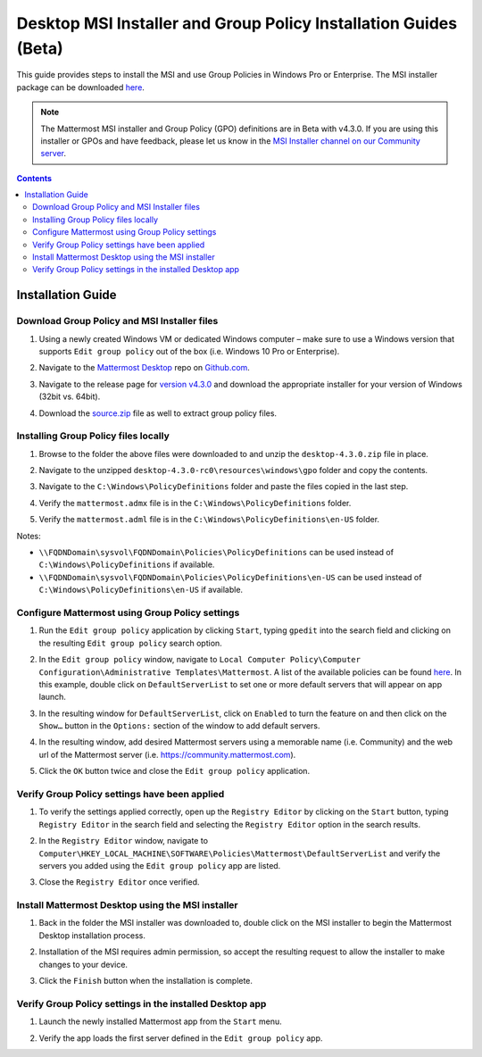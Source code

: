 .. _desktop-msi-gpo:

Desktop MSI Installer and Group Policy Installation Guides (Beta) 
==================================================================
This guide provides steps to install the MSI and use Group Policies in Windows Pro or Enterprise. The MSI installer package can be downloaded `here <https://github.com/mattermost/desktop/releases/tag/v4.3.0>`_. 

.. note::
  The Mattermost MSI installer and Group Policy (GPO) definitions are in Beta with v4.3.0. If you are using this installer or GPOs and have feedback, please let us know in the `MSI Installer channel on our Community server <https://community.mattermost.com/core/channels/msi-installer>`_. 

.. contents::
    :backlinks: top

Installation Guide
--------------------------------------------

Download Group Policy and MSI Installer files
~~~~~~~~~~~~~~~~~~~~~~~~~~~~~~~~~~~~~~~~~~~~~

1. Using a newly created Windows VM or dedicated Windows computer – make sure to use a Windows version that supports ``Edit group policy`` out of the box (i.e. Windows 10 Pro or Enterprise).

   .. image:: ../images/desktop/msi_gpo/msi_gpo_installation_test_00001.png

2. Navigate to the `Mattermost Desktop <https://github.com/mattermost/desktop>`__ repo on `Github.com <https://github.com/>`__.

   .. image:: ../images/desktop/msi_gpo/msi_gpo_installation_test_00002.png

3. Navigate to the release page for `version v4.3.0 <https://github.com/mattermost/desktop/releases/tag/v4.3.0>`__ and download the appropriate installer for your version of Windows (32bit vs. 64bit).

4. Download the `source.zip <https://github.com/mattermost/desktop/archive/v4.3.0.zip>`__ file as well to extract group policy files.

   .. image:: ../images/desktop/msi_gpo/msi_gpo_installation_test_00003.png

Installing Group Policy files locally
~~~~~~~~~~~~~~~~~~~~~~~~~~~~~~~~~~~~~

1. Browse to the folder the above files were downloaded to and unzip the ``desktop-4.3.0.zip`` file in place.

   .. image:: ../images/desktop/msi_gpo/msi_gpo_installation_test_00004.png

2. Navigate to the unzipped ``desktop-4.3.0-rc0\resources\windows\gpo`` folder and copy the contents.

   .. image:: ../images/desktop/msi_gpo/msi_gpo_installation_test_00005.png

3. Navigate to the ``C:\Windows\PolicyDefinitions`` folder and paste the files copied in the last step. 

   .. image:: ../images/desktop/msi_gpo/msi_gpo_installation_test_00006.png

4. Verify the ``mattermost.admx`` file is in the ``C:\Windows\PolicyDefinitions`` folder.

   .. image:: ../images/desktop/msi_gpo/msi_gpo_installation_test_00007.png

5. Verify the ``mattermost.adml`` file is in the ``C:\Windows\PolicyDefinitions\en-US`` folder.

   .. image:: ../images/desktop/msi_gpo/msi_gpo_installation_test_00008.png

Notes:

* ``\\FQDNDomain\sysvol\FQDNDomain\Policies\PolicyDefinitions`` can be used instead of ``C:\Windows\PolicyDefinitions`` if available.
* ``\\FQDNDomain\sysvol\FQDNDomain\Policies\PolicyDefinitions\en-US`` can be used instead of ``C:\Windows\PolicyDefinitions\en-US`` if available.

Configure Mattermost using Group Policy settings
~~~~~~~~~~~~~~~~~~~~~~~~~~~~~~~~~~~~~~~~~~~~~~~~

1. Run the ``Edit group policy`` application by clicking ``Start``, typing ``gpedit`` into the search field and clicking on the resulting ``Edit group policy`` search option.

   .. image:: ../images/desktop/msi_gpo/msi_gpo_installation_test_00009.png

2. In the ``Edit group policy`` window, navigate to ``Local Computer Policy\Computer Configuration\Administrative Templates\Mattermost``. A list of the available policies can be found `here <https://docs.mattermost.com/install/desktop.html#group-policies-gpo-and-msi-installer-support-alpha>`_. In this example, double click on ``DefaultServerList`` to set one or more default servers that will appear on app launch. 

   .. image:: ../images/desktop/msi_gpo/msi_gpo_installation_test_00010.png

3. In the resulting window for ``DefaultServerList``, click on ``Enabled`` to turn the feature on and then click on the ``Show…`` button in the ``Options:`` section of the window to add default servers.

   .. image:: ../images/desktop/msi_gpo/msi_gpo_installation_test_00011.png

4. In the resulting window, add desired Mattermost servers using a memorable name (i.e. Community) and the web url of the Mattermost server (i.e. https://community.mattermost.com).

5. Click the ``OK`` button twice and close the ``Edit group policy`` application.

   .. image:: ../images/desktop/msi_gpo/msi_gpo_installation_test_00012.png

Verify Group Policy settings have been applied
~~~~~~~~~~~~~~~~~~~~~~~~~~~~~~~~~~~~~~~~~~~~~~

1. To verify the settings applied correctly, open up the ``Registry Editor`` by clicking on the ``Start`` button, typing ``Registry Editor`` in the search field and selecting the ``Registry Editor`` option in the search results.

   .. image:: ../images/desktop/msi_gpo/msi_gpo_installation_test_00013.png

2. In the ``Registry Editor`` window, navigate to ``Computer\HKEY_LOCAL_MACHINE\SOFTWARE\Policies\Mattermost\DefaultServerList`` and verify the servers you added using the ``Edit group policy`` app are listed.

3. Close the ``Registry Editor`` once verified.

   .. image:: ../images/desktop/msi_gpo/msi_gpo_installation_test_00014.png

Install Mattermost Desktop using the MSI installer
~~~~~~~~~~~~~~~~~~~~~~~~~~~~~~~~~~~~~~~~~~~~~~~~~~

1. Back in the folder the MSI installer was downloaded to, double click on the MSI installer to begin the Mattermost Desktop installation process.

   .. image:: ../images/desktop/msi_gpo/msi_gpo_installation_test_00015.png

2. Installation of the MSI requires admin permission, so accept the resulting request to allow the installer to make changes to your device.

   .. image:: ../images/desktop/msi_gpo/msi_gpo_installation_test_00016.png

3. Click the ``Finish`` button when the installation is complete.

   .. image:: ../images/desktop/msi_gpo/msi_gpo_installation_test_00017.png

Verify Group Policy settings in the installed Desktop app
~~~~~~~~~~~~~~~~~~~~~~~~~~~~~~~~~~~~~~~~~~~~~~~~~~~~~~~~~

1. Launch the newly installed Mattermost app from the ``Start`` menu.

2. Verify the app loads the first server defined in the ``Edit group policy`` app.

   .. image:: ../images/desktop/msi_gpo/msi_gpo_installation_test_00018.png
